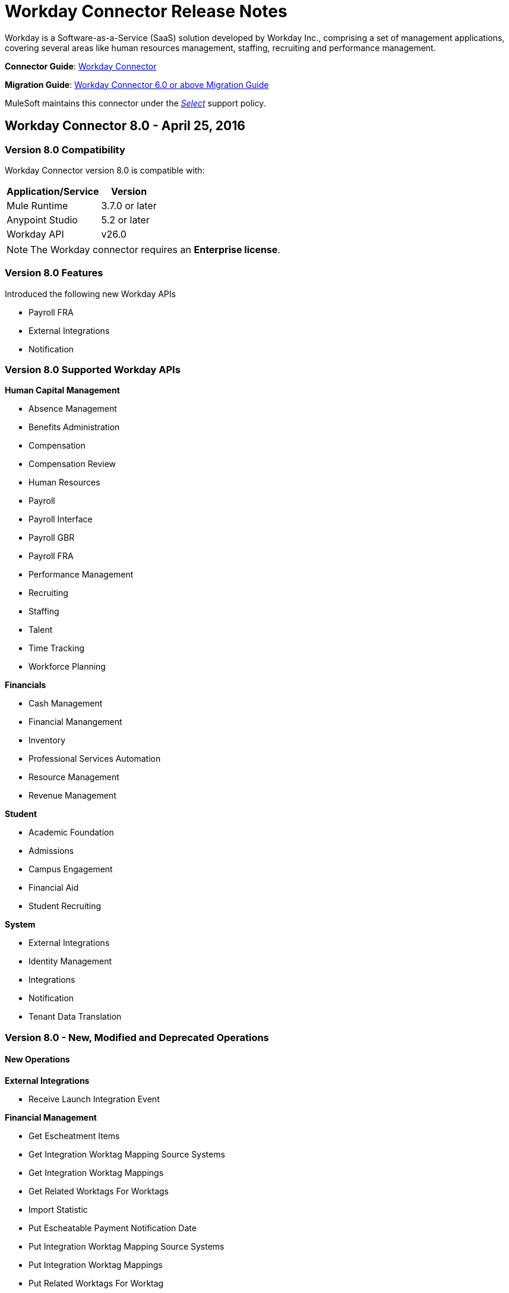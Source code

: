 = Workday Connector Release Notes
:keywords: workday, connector, release notes

Workday is a Software-as-a-Service (SaaS) solution developed by Workday Inc., comprising a set of management applications, covering several areas like human resources management, staffing, recruiting and performance management.

*Connector Guide*: link:/mule-user-guide/v/3.8/workday-connector[Workday Connector]

*Migration Guide*: link:/mule-user-guide/v/3.8/workday-connector-6.0-migration-guide[Workday Connector 6.0 or above Migration Guide]

MuleSoft maintains this connector under the link:/mule-user-guide/v/3.8/anypoint-connectors#connector-categories[_Select_] support policy.


== Workday Connector 8.0 - April 25, 2016

=== Version 8.0 Compatibility

Workday Connector version 8.0 is compatible with:

[%header%autowidth.spread]
|===
|Application/Service |Version
|Mule Runtime |3.7.0 or later
|Anypoint Studio |5.2 or later
|Workday API |v26.0
|===

[NOTE]
The Workday connector requires an *Enterprise license*.


=== Version 8.0 Features

Introduced the following new Workday APIs

* Payroll FRA
* External Integrations
* Notification

=== Version 8.0 Supported Workday APIs

*Human Capital Management*

* Absence Management
* Benefits Administration
* Compensation
* Compensation Review
* Human Resources
* Payroll
* Payroll Interface
* Payroll GBR
* Payroll FRA
* Performance Management
* Recruiting
* Staffing
* Talent
* Time Tracking
* Workforce Planning

*Financials*

* Cash Management
* Financial Manangement
* Inventory
* Professional Services Automation
* Resource Management
* Revenue Management

*Student*

* Academic Foundation
* Admissions
* Campus Engagement
* Financial Aid
* Student Recruiting

*System*

* External Integrations
* Identity Management
* Integrations
* Notification
* Tenant Data Translation

=== Version 8.0 - New, Modified and Deprecated Operations

==== New Operations

*External Integrations*

* Receive Launch Integration Event

*Financial Management*

* Get Escheatment Items
* Get Integration Worktag Mapping Source Systems
* Get Integration Worktag Mappings
* Get Related Worktags For Worktags
* Import Statistic
* Put Escheatable Payment Notification Date
* Put Integration Worktag Mapping Source Systems
* Put Integration Worktag Mappings
* Put Related Worktags For Worktag
* Submit Escheatment Items

*Human Resources*

* Get Committee Meetings
* Put Committee Meeting

*Notification*

* Receive Notification

*Payroll FRA*

* Get DSN Data

*Payroll GBR*

* Get/Put Payroll Payee RTIs
* Get/Put Pensions Auto Enrolment External Assessment History
* Get/Put Worker Pensions Auto Enrolment Details


*Performance Management*

* Get Feedback and Review Questions
* Get Review Types
* Put Feedback and Review Question
* Put Review Types

*Resource Management*

* Submit Purchase Order Change Order

*Revenue Management*

* Get Ad Hoc Billable Transactions
* Get Contact Types
* Get Sales Item Fair Value Price Lists
* Get Subaward Risk Assessments
* Get Subawards
* Get Subrecipient Risk Records
* Get Subrecipients
* Put Ad Hoc Billable Transaction
* Put Contact Type
* Put Customer Invoice Adjustment Collection Information
* Put Customer Invoice Collection Information
* Put Sales Item Fair Value Price List
* Put Subaward
* Put Subaward Risk Assessment
* Put Subrecipient
* Put Subrecipient Risk Record

==== Modified Operations

*Absence Management*

* Enter Time Off
* Put Absence Input
* Put Override Balance

*Academic Foundation*

* Get Education Test Results
* Get Programs of Study
* Get Student Educational Institution
* Get Students
* Import Education Test Results
* Put Education Test Result
* Put Program of Study
* Put Student Educational Institution

*Admissions*

* Get External Student Transcripts
* Get Student Application Requirement Assignments
* Get Student Applications
* Import External Student Transcripts
* Import Student Applications
* Put External Student Transcript
* Put Student Application
* Put Student Application Requirement Assignment

*Campus Engagement*

* Put Engagement Record

*Cash Management*

* Get Bank Accounts
* Get Bank Statements
* Import Ad hoc Bank Transaction
* Import Bank Statement
* Put Bank Account
* Put Bank Statement
* Submit Payment Election Enrollment

*Compensation*

* Request One-time Payment

*Financial Aid*

* Get Student Preliminary Awards

*Financial Management*

* Get Accounting Journals
* Get Basic Gifts
* Get Custom Worktags
* Get Gifts
* Get Loans
* Get Program
* Import Accounting Journal
* Import Accounting Journal
* Import Budget
* Import Budget Amendment
* Put Basic Gift
* Put Custom Worktag
* Put Loan
* Put Program
* Submit Accounting Journal
* Submit Gift

*Human Resources*

* Add Academic Appointment
* Get Committee Definition
* Get Manage Committee Membership
* Maintain Committee Definition
* Manage Committee Membership
* Manage Committee Membership
* Manage Committee Membership
* Put Committee Type
* Update Academic Appointment
* Change Personal Information

*Integrations*

* Get Integration Systems
* Put Integration System

*Inventory*

* Get Inventory Quick Issue
* Submit Inventory Quick Issue

*Payroll*

* Assign Costing Allocation
* Get Payroll Balances
* Get Payroll History Payments
* Get Payroll Results
* Get/Put Off-cycle Payment
* Get/Submit Payroll Input
* Put Payroll Deduction Recipient

*Performance Management*

* Get Competency Categories
* Import Employee Reviews

*Recruiting*

* Create Job Requistion
* Edit Job Requisition
* Get Background Check
* Get Candidates
* Put Background Check
* Put Candidate
* Create Position
* Edit Position Restrictions

*Resource Management*

* Get Requisitions
* Get Asset Depreciation Schedule
* Get Assets
* Get Procurement Card Transaction Verifications
* Get Project Worker Roles
* Get Projects
* Get Purchase Items
* Get Purchase Orders
* Get Purchase Orders
* Get Request for Quote Awards
* Get Resource Plans
* Get Spend Authorizations
* Submit Spend Authorization
* Import Credit Card Transactions
* Import Supplier Invoice
* Put Purchase Item
* Submit Purchase Order
* Submit Requisition
* Submit Procurement Card Transaction Verification
* Submit Project
* Submit Purchase Order
* Submit Request for Quote Award
* Submit Resource Plan
* Submit Workday Project Hierarchy
* Transfer Asset
* Update Asset Depreciation Schedule

*Revenue Management*

* Get Award Amendments
* Submit Award Amendment
* Get Awards
* Submit Award
* Get Customer Contract
* Get Customer Contract Amendments
* Get Customer Invoice Adjustment
* Get Customer Invoices
* Submit Customer Invoice
* Get Customers
* Put Customer
* Get Opportunities
* Put Opportunity
* Get Usage Based Transactions
* Put Usage Based Transaction
* Submit Billing Schedule
* Submit Customer Contract
* Submit Customer Contract
* Submit Customer Contract Amendment
* Submit Customer Invoice Adjustment
* Submit Revenue Recognition Schedule


*Staffing*

* Edit Position Restrictions
* Change Job
* Hire Employee
* Terminate Employee
* Change Job
* Contract Contingent Worker
* Edit Position
* Hire Employee
* Get Applicants

*Student Recruiting*

* Get Student Recruitments
* Import Student Recruitments
* Put Student Recruitment

*Talent*

* Get Competency Categories
* Get Proficiency Rating Scales
* Put Proficiency Rating Scale


==== Deprecated Operations

*Academic Foundation*

* Get Educational Institution Districts
* Get Educational Institutions
* Put Educational Institution
* Put Educational Institution District

*Benefits Administration*

* Get Employee Defined Contribution Elections
* Put Dependent
* Put Employee Defined Contribution Elections

*Campus Engagement*

* Get Engagement Emails
* Get Engagement Plans
* Put Engagement Email
* Put Engagement Plan

*Compensation*

* Request Stock Grant

*Financial Management*

* Get Companies
* Put Budget Incremental
* Put Business Plan Details
* Submit Business Plan Amendment
* Submit Position Budget

*Human Resources*

* Add Update Company Tax ID
* Find Business Site
* Find Job Classification Group
* Find Job Family Group
* Find Job Profile
* Get Business Site
* Get Company Tax ID
* Get Company Tax IDs
* Get Job Classification Group
* Get Job Family Group
* Get Job Profile
* Put Company Tax ID
* Put Dependent
* Find Contingent Worker
* Find Employee
* Find Worker
* Update Contingent Worker Personal Info
* Update Employee Personal Info

*Payroll*

* Get Payroll Inputs
* Put Payroll Input

*Payroll Interface*

* Put Batch

*Performance Management*

* Get Competency Levels
* Put Competency Level
* Start Performance Review

*Professional Services Automation*

* Add Update Customer Invoice
* Cancel Customer Invoice

*Recruiting*

* Add Update Applicant
* Find Applicant
* Get Applicant

*Resource Management*

* Get PO for PO Issue Outbound
* Get Supplier Order Contracts
* Put Card Holder Listing File
* Put Credit Card Transactions
* Put Expense Credit Card
* Put Expense Credit Card Transaction File
* Put Supplier
* Submit Supplier Order Contract

*Revenue Management*

* Put Cash Sale

*Staffing*

* Get Maintain Employee Contracts
* Maintain Academic Tenure Date
* Put Dependent

*Student Recruiting*

* Get Student Prospects
* Import Student Prospects
* Submit Student Prospect

*Talent*

* Get Competency Levels
* Put Competency Level


==== End of Life Operations

*Recruiting*

* Put Job Posting for Referrals

*Resource Management*

* Get Resources

*Staffing*

* Demote Employee
* Promote Employee
* Transfer Contingent Worker
* Transfer Employee


=== Version 8.0 Maven Dependencies

As with any other Anypoint Connector, the Workday connector can be imported into your Mule application as a dependency by specifying it in the pom.xml file of your Mule project using the following Maven coordinates.

[source,xml,linenums]
----
<groupId>org.mule.modules</groupId>
<artifactId>workday-connector</artifactId>
<version>8.0.0</version>
----

=== Version 8.0 Fixes

None

=== Version 8.0 Known Issues

None.


== Workday Connector 7.0 - October 19, 2015

=== Version 7.0 Compatibility

Workday connector 7.0 is compatible with:

[%header%autowidth.spread]
|===
|Application/Service |Version
|Mule Runtime |3.7.0 or later
|Anypoint Studio |5.2 or later
|Workday API |v25.0
|===

NOTE: The Workday connector requires an Enterprise License.


=== Version 7.0 Features

Introduced the following new Workday APIs

* Admissions
* Compensation Review
* Financial Aid
* Inventory

=== Version 7.0 Supported Workday APIs

==== Human Capital Management

* Absence Management
* Benefits Administration
* Compensation
* Compensation Review
* Human Resources
* Payroll
* Payroll Interface
* Payroll GBR
* Performance Management
* Recruiting
* Staffing
* Talent
* Time Tracking
* Workforce Planning

==== Financials

* Cash Management
* Financial Manangement
* Inventory
* Professional Services Automation
* Resource Management
* Revenue Management

==== Student

* Academic Foundation
* Admissions
* Campus Engagement
* Financial Aid
* Student Recruiting

==== System

* Identity Management
* Integrations
* Tenant Data Translation

=== Version 7.0 New, Modified and Deprecated Operations
==== New Operations
===== Academic Foundation
* Get Educational Institution Course
* Get Student Educational Institution
* Get Student Educational Institution Districts
* Import Education Test Results
* Put Educational Institution Course
* Put Student Educational Institution
* Put Student Educational Institution District

===== Admissions
* Get Student Application Admission Responses
* Get Student Application Requirement Assignments
* Put Student Application Admission Response
* Put Student Application Requirement Assignment

===== Financial Aid
* Get Student Award Items
* Get Student Preliminary Awards
* Put Student Award Item
* Put Student Preliminary Award

===== Human Resources
* Assign Members to Custom Organization
* Change Veteran Status Identification

===== Performance Management
* Get Goal Units
* Put Goal Units

===== Recruiting
* Get Job Application Additional Data
* Put Job Application Additional Data
* Edit Job Requisition Additional Data
* Edit Position Restrictions Additional Data

===== Resource Management
* Get Cash Advance Repayment
* Get Resource Forecasts
* Get Supplier Contact Information
* Import Resource Forecast
* Put Cash Advance Repayment
* Submit Supplier Contact Information

===== Revenue Management
* Get Company as Business Entity
* Put Company as Business Entity

===== Staffing
* Change Organization Assignments
* Edit Worker Additional Data
* Edit Job Requisition Additional Data
* Edit Position Restrictions Additional Data

===== Student Recruiting
* Get Student Recruitments
* Import Student Recruitments
* Put Student Recruitment

===== Talent
* Get Skill Profile Categories
* Get Skill Profiles
* Get Talent Statement Types
* Put Skill Profile
* Put Skill Profile Category
* Put Talent Statement Type

===== Time Tracking
* Assign Work Schedule

==== Modified Operations

===== Absence Management
* Adjust Time Off
* Enter Time Off
* Get Absence Inputs
* Put Absence Input
* Put Override Balance
* Request Leave of Absence
* Request Return from Leave of Absence

===== Academic Foundation
* Get Programs of Study
* Put Program of Study

===== Cash Management
* Get Ad Hoc Payment
* Put Bank Account
* Submit Ad Hoc Payment

===== Compensation
* Add Stock Grant
* Update Stock Grant
* Get Employee Awards
* Get Compensation Plans
* Put Compensation Plans
* Request Compensation Change
* Request Compensation Change
* Request Compensation Change

===== Financial Management
* Get Alternate Account Set Mappings
* Get Customer Contract
* Get Gift
* Get Journals
* Get Payments
* Get Recurring Journal Templates
* Import Accounting Journal
* Put Alternate Account Set Mappings
* Put Grant
* Put Recurring Journal Template
* Put Statistic Definitions
* Submit Customer Contract
* Submit Gift

===== Human Resources
* Add Academic Appointment
* Change Emergency Contacts
* Change Personal Information
* Get Work Schedule Calendars
* Manage Committee Membership
* Put Work Schedule Calendar
* Get Workers
* Get Payroll Involuntary Withholding Orders
* Put Payroll Involuntary Withholding Order
* Get Payroll Results

===== Payroll Interface
* Get Payees

===== Performance Management
* Manage Goals

===== Recruiting
* Create Job Requisition
* Create Position
* Get Headcounts
* Get Positions
* Edit Job Requisition
* Get Background Check
* Get Candidates
* Get Create Job Requisition
* Get Edit Job Requisition
* Put Candidate
* Put Candidate Attachment
* Get Applicants
* Put Applicant

===== Resource Management
* Cancel Supplier Invoice
* Cancel Supplier Invoice Adjustment
* Get Expense Item
* Get Expense Report
* Get Requisition
* Get Spend Authorization
* Get Travel City
* Import Supplier Invoice
* Put Expense Item
* Put Purchase Item
* Put Travel City
* Resume Asset Depreciation
* Submit Expense Report
* Submit Expense Report
* Submit Expense Report for Applicant
* Submit Requisition
* Submit Spend Authorization
* Submit Supplier
* Submit Supplier Invoice
* Submit Supplier Invoice
* Submit Supplier Invoice Adjustment

===== Revenue Management
* Correct Award
* Put Award Schedule
* Put Customer Payment
* Submit Award
* Submit Customer Contract
* Submit Customer Invoice

===== Staffing
* Add Additional Job
* Edit Hiring Restrictions
* Get Headcounts
* Get Positions
* Promote Employee (DEPRECATED)
* Demote Employee (DEPRECATED)
* Start International Assignment
* Assign Organization
* Change Job
* Contract Contingent Worker
* Edit Position
* Edit Service Dates
* Hire Employee
* Put Start International Assignment
* Get Workers
* Get Applicants
* Put Applicant
* Create Position
* Edit Position Restrictions

===== Talent
* Get Manager Certifications
* Manage Certifications

==== Deprecated Operations

===== Academic Foundation
* Get Educational Institution Districts
* Get Educational Institutions
* Put Educational Institution
* Put Educational Institution District

===== Benefits Administration
* Get Employee Defined Contribution Elections
* Put Dependent
* Put Employee Defined Contribution Elections

===== Campus Engagement
* Get Engagement Emails
* Get Engagement Plans
* Put Engagement Email
* Put Engagement Plan

===== Compensation
* Request Stock Grant

===== Financial Management
* Get Companies
* Put Budget Incremental
* Put Business Plan Details
* Submit Business Plan Amendment
* Submit Position Budget

===== Human Resources
* Add Update Company Tax ID
* Find Business Site
* Find Job Classification Group
* Find Job Family Group
* Find Job Profile
* Get Business Site
* Get Company Tax ID
* Get Company Tax IDs
* Get Job Classification Group
* Get Job Family Group
* Get Job Profile
* Put Company Tax ID
* Put Dependent
* Find Contingent Worker
* Find Employee
* Find Worker
* Update Contingent Worker Personal Info
* Update Employee Personal Info

===== Payroll
* Get Payroll Inputs
* Put Payroll Input

===== Payroll Interface
* Put Batch

===== Performance Management
* Get Competency Levels
* Put Competency Level

===== Professional Services Automation
* Add Update Customer Invoice
* Cancel Customer Invoice

===== Recruiting
* Add Update Applicant
* Find Applicant
* Get Applicant

===== Resource Management
* Get PO for PO Issue Outbound
* Get Supplier Order Contracts
* Put Card Holder Listing File
* Put Credit Card Transactions
* Put Expense Credit Card
* Put Expense Credit Card Transaction File
* Put Supplier
* Submit Supplier Order Contract

===== Revenue Management
* Put Cash Sale

===== Staffing
* Get Maintain Employee Contracts
* Maintain Academic Tenure Date
* Put Dependent

===== Student Recruiting
* Get Student Prospects
* Import Student Prospects
* Submit Student Prospect

===== Talent
* Get Competency Levels
* Put Competency Level

==== End of Life Operations
===== Recruiting
* Put Job Posting for Referrals

===== Resource Management
* Get Resources

===== Staffing
* Demote Employee
* Promote Employee
* Transfer Contingent Worker
* Transfer Employee


=== Version 7.0 Maven Dependencies

As with any other Anypoint Connector, the Workday connector can be imported into your Mule application as a dependency by specifying it in the pom.xml file of your Mule project using the following Maven coordinates.

[source,xml,linenums]
----
<groupId>org.mule.modules</groupId>
<artifactId>workday-connector</artifactId>
<version>7.0.0</version>
----

=== Version 7.0 Fixes

None

=== Version 7.0 Known Issues

None.

== Workday Connector 6.0 - July 31, 2015

=== Version 6.0 Compatibility

Workday connector 6.0 is compatible with:

[%header,cols="2*a"]
|===
|Application/Service|Version
|Mule Runtime|3.7.0 or newer
|Anypoint Studio|5.2 or newer
|===

NOTE: The Workday connector requires an Enterprise License.

=== Version 6.0 Features

* Updated the connector to Devkit v3.7.0.
* Combined Workday APIs into one single connector.
* Changed the Requests and Responses to XML format.
* Added support for HttpRequestConfig in the Global Elements Configuration, which enables the user to set an HTTP proxy connection, and adjust the Connection Timeout and Receive Timeout values.
* Enabled the connector to automatically generated the service endpoints.

=== Version 6.0 Supported Workday APIs

==== Human Capital Management

* Absence Management
* Benefits Administration
* Compensation
* Human Resources
* Payroll
* Payroll Interface
* Payroll GBR
* Performance Management
* Recruiting
* Staffing
* Talent
* Time Tracking
* Workforce Planning
* Financials

==== Cash Management

* Financial Manangement
* Professional Services Automation
* Resource Management
* Revenue Management

==== Student

* Academic Foundation
* Campus Engagement
* Student Recruiting

==== System

* Identity Management
* Integrations
* Tenant Data Translation

=== Version 6.0 Maven Dependencies

As with any other Anypoint Connector, the Workday connector can be imported into your Mule application as a dependency by specifying it in the pom.xml file of your Mule project using the following Maven coordinates.

[source,xml,linenums]
----
<groupId>org.mule.modules</groupId>
<artifactId>workday-connector</artifactId>
<version>6.0.0</version>
----

=== Version 6.0 Fixes

None

=== Version 6.0 Known Issues

None.


== Version 5.0 - July 1, 2015

Release Notes for version v5.0 of the Workday connector.

[NOTE]
With the release of version 5.0, the Workday Connector was upgraded from *Standard* to *Select* tier.

=== Version 5.0 Compatibility

[%header,cols="2*a"]
|===
|Application/Service|Version
|Mule Runtime|EE 3.5.0 and newer
|Anypoint Studio|5.2 and newer
|Workday API|V24.0
|Java|JDK 7
|===


=== Version 5.0 Updating from an Older Version

When a new version of a connector is released, Anypoint Studio displays a popup in the bottom right corner of you screen with the following message: Updates Available.

To upgrade to the newer version of the Workday connector:

. Click the popup and check for the available updates.
. Install the individual Workday connectors from the update site.
. Ensure that the maven dependencies have been updated correctly from `mule-module-workday` to `mule-module-workday-<wd_module_name>`.
. Follow the instructions provided in the user interface.
. Restart Studio when prompted.
. After restarting, if you have several versions of the connector installed, Mule asks you for the version of the connector you like to use.

=== Version 5.0 Features

* Added support for the Payroll GBR module and the following operations:
** Get Payee Tax Codes
** Get Payroll Payee NIs
** Get Payroll Payee Student Loans
** Put Payee Tax Code
** Put Payroll Payee NI
** Put Payroll Payee Student Loan
* Updated the connector to support Workday API v24.0.
* Updated the connector to use Devkit 3.6.1.
* Added support for connection through proxy servers.
* Enabled support for adjusting the Connection Timeout and Receive Timeout values in the global configuration.
* Migrated the connector to CXF 2.7.15.
* Added support for HTTP proxies.
* Added options to specify the connection timeout and receive timeout values in the global configuration.

=== Version 5.0 Maven Dependencies

The Workday Payroll GBR module can be imported into your Mule application as a dependency, using the following Maven coordinates:

[%header,cols="2*a"]
|===
|Module/Service|Maven Artifact
|HCM|

[source,xml,linenums]
----
<groupId>org.mule.modules</groupId>
<artifactId>mule-module-workday-payroll-gbr</artifactId>
----

|Payroll GBR|

[source,xml,linenums]
----
<version>5.0.0</version>
----

|===

=== Version 5.0 Fixes

* The names of some of the supported operations have been changed.
* Some XSD namespaces have been renamed.
* Fixed an issue where Latin1 encoding was being used instead of UTF-8.
* The mule-connector-test dependency was being incorrectly packaged with the Workday modules. This has been fixed.
* XMLGregorianCalender is no longer used by the connector.

=== Version 5.0 List of New and Deprecated Operations

==== Version 5.0 HCM Changes

* *Benefits Administration*
** New Operations:
*** Put Evidence Of Insurability
** Deprecated Operations:
*** Get Employee Defined Contribution Elections
*** Put Dependent Benefits
*** Put Employee Defined Contribution Elections
* *Compensation*
** New Operations:
*** Import Eligible Earnings Override
*** Get Stock Participation Rate Tables
*** Put Stock Participation Rate Table
** Deprecated Operations:
*** Request Stock Grant
* *Human Resources*
** New Operations:
*** Put Appointment Specialty
*** Assign Establishment
*** Get LGBT Identifications
*** Put Work Schedule Calendar
*** Put Establishment
*** Get Work Schedule Calendars
*** End Collective Agreement Assignment
*** Get Establishments
*** Put LGBT Identification
*** Get Appointment Specialties
** Deprecated Operations:
*** Update Contingent Worker Personal Info (New)
*** Update Employee Personal Info (New)
*** Add Update Company Tax ID
*** Find Business Site
*** Find Contingent Worker
*** Find Employee
*** Find Job Classification Group
*** Find Job Family Group
*** Find Job Profile
*** Find Worker
*** Get Business Site
*** Get Company Tax ID
*** Get Company Tax IDs
*** Get Job Classification Group
*** Get Job Family Group
*** Get Job Profile
*** Put Company Tax ID
*** Put Dependent
* *Payroll*
** New Operations:
*** Get Successor Employers
*** Get Payroll Payee PT1S
*** Put Payroll Payee RPP Or DPSP Registration Number
*** Put W2W2C Printing Election
*** Put Payroll Payee TD1
*** Put Payroll Payee PT1
*** Put Tax Levy Deduction Restriction
*** Get Single Legal Entities
*** Get Payroll Payee RPPOrDPSP Registration Numbers
*** Put Single Legal Entity
*** Put Successor Employer
*** Get W2W2C Printing Election
*** Get Tax Levy Deduction Restrictions
*** Get Payroll Payee TD1S
** Removed Operations:
*** Put Payroll Input
*** Get Payroll Inputs
* *Recruiting*
** New Operations:
*** Get Assess Candidate
*** Assess Candidate
** Removed Operations:
*** Add Update Applicant
*** Get Applicant
*** Find Applicant
* *Staffing*
** New Operations:
*** End International Assignment
*** Start International Assignment
** Deprecated Operations:
*** Maintain Academic Tenure Date
*** Put Dependent
** Removed Operation:
*** Get Maintain Employee Contracts
* *Talent*
** New Operations:
*** Put Subspecialty
*** Get Specialties
*** Put Specialty
*** Get Professional Affiliation Relationship Types
*** Put Professional Affiliation Relationship Type
*** Put Professional Affiliation
*** Get Professional Affiliation Types
*** Put Professional Affiliation Type
*** Get Subspecialties
*** Get Professional Affiliations

=== Version 5.0 Financials Changes

* Financial Management
** New Operations:
*** Get Alternate Account Set Mappings
*** Get Budget Fringe Rate Tables
*** Import Position Budget
*** Put Fringe Rate Table
*** Put Alternate Account Set Mapping
** Deprecated Operations:
*** Get Companies
** Removed Operations:
*** Submit Position Budget
* *Resource Management*
** New Operations:
*** Get Request For Quote Awards
*** Get Supplier Connections
*** Get Project Phases
*** Import Credit Cards
*** Get Project Tasks
*** Get Requirements For Resource Plan
*** Put Requirements For Resource Plan
*** Submit Request For Quote Award
*** Submit Supplier Connection
*** Put Project Task
*** Get Request For Quote Responses
*** Submit Request For Quote
*** Put Project phase
*** Submit Request For Quote Response
*** Get Request For Quote
** Deprecated Operations:
*** Get PO For PO Issue Outbound
*** Get Project Resource Plans
*** Get Supplier Order Contracts
*** Get Workday Projects
*** Put Supplier
*** Put Card Holder Listing File (New)
*** Put Expense Credit Card (New)
*** Put Expense Credit Card Transaction (New)
*** Put Expense Credit Card Transaction File (New)
*** Put Project Resource Plan (New)
* *Revenue Management*
** New Operations:
*** CorrectAward
*** Get Contract Rate Sheets
*** Put Usage Based Transaction
*** Put Contract Rate Sheet
*** Put Project Rate Category
*** Put Project Billing Rate Sheet
*** Get Project Billing Rate Sheets
*** Get Usage Based Transactions
*** Import Customer Invoice
*** Get Project Rate Categories
** Deprecated Operations:
*** Put Cash Sale

==== Version 5.0 Student Changes

* *Campus Engagement*
** New Operations:
*** Put Engagement Record
** Removed Operations:
*** Get Engagement Emails
*** Put Engagement Plan
*** Put Engagement Email
*** Get Engagement Plans
* *Student Recruiting*
** New Operations:
*** Put Marketing Activity Definition
*** Get Marketing Activity Definitions
** Removed Operations:
*** Put Admission Stage Progression Rule
*** Get Admission Stage Progression Rules

==== Version 5.0 System Changes

* *Integrations*
** New Operations:
*** Reassign Business Process Step

=== Version 5.0 Renamed Operations

Previously, the names of the operations supported by the connector included the name of the corresponding Workday module as a suffix. These suffixes have been removed:

[%header,cols="34a,33a,33a"]
|===
|Module|Previous Name|Current Name
|Benefits Administration|putDependentBenefits|putDependent
|Financial Management|getPaymentMessagesFinancial|getPaymentMessages
|Financial Management|getSearchSettingsFinancial|getSearchSettings
|Financial Management|putSearchSettingsFinancial|putSearchSettings
|Financial Management|getBusinessEntityContactsFinancial|getBusinessEntityContacts
|Financial Management|getPaymentsFinancial|getPayments
|Financial Management|putBusinessEntityContactFinancial|putBusinessEntityContact
|Financial Management|getOrganizationsFinancial|getOrganizations
|Human Resources|putDependentHr|putDependent
|Payroll Interface|getPeriodSchedulesPayrollInterface|getPeriodSchedules
|Payroll Interface|putPeriodSchedulePayrollInterface|putPeriodSchedule
|Payroll Interface|getWorkerCostingAllocationsPayrollInterface|getWorkerCostingAllocations
|Recruiting|getOrganizationsRecruiting|getOrganizations
|Recruiting|getServerTimestampRecruiting|getServerTimestamp
|Resource Management|getBusinessEntityContactsResource|getBusinessEntityContacts
|Resource Management|getResourceCategoriesResource|getResourceCategories
|Resource Management|getSpendCategoryHierarchiesResource|getSpendCategoryHierarchies
|Resource Management|getSupplierCategoriesResource|getSupplierCategories
|Resource Management|putBusinessEntityContactResource|putBusinessEntityContact
|Resource Management|putResourceCategoryResource|putResourceCategory
|Resource Management|putSpendCategoryHierarchyResource|putSpendCategoryHierarchy
|Resource Management|putSupplierCategoryResource|putSupplierCategory
|Revenue Management|getBusinessEntityContactsRevenue|getBusinessEntityContacts
|Revenue Management|getCustomerCategoriesRevenue|getCustomerCategories
|Revenue Management|getRevenueCategoriesRevenue|getRevenueCategories
|Revenue Management|getRevenueCategoryHierarchiesRevenue|getRevenueCategoryHierarchies
|Revenue Management|putBusinessEntityContactRevenue|putBusinessEntityContact
|Revenue Management|putCustomerCategoryRevenue|putCustomerCategory
|Revenue Management|putRevenueCategoryRevenue|putRevenueCategory`
|Revenue Management|putRevenueCategoryHierarchyRevenue|putRevenueCategoryHierarchy
|Staffing|putApplicantStaffing|putApplicant
|Staffing|createPositionStaffing|createPosition
|Staffing|editPositionRestrictionsStaffing|editPositionRestrictions
|Staffing|getApplicantsStaffing|getApplicants
|Staffing|getHeadcountsStaffing|getHeadcounts
|Staffing|getPositionsStaffing|getPositions
|Staffing|putJobClassificationGroupStaffing|putJobClassificationGroup
|Staffing|putJobFamilyStaffing|putJobFamily
|Staffing|getWorkersStaffing|getWorkers
|Staffing|getJobClassificationGroupsStaffing|getJobClassificationGroups
|Staffing|getJobFamilyGroupsStaffing|getJobFamilyGroups
|Staffing|getOrganizationsStaffing|getOrganizations
|Staffing|putJobFamilyGroupStaffing|putJobFamilyGroup
|Staffing|getJobFamiliesStaffing|getJobFamilies
|Talent|getCertificationsTalent|getCertifications
|Talent|getCompetenciesTalent|getCompetencies
|Talent|getCompetencyCategoriesTalent|getCompetencyCategories
|Talent|getDegreesTalent|getDegrees
|Talent|getEducationalInstitutionTypesTalent|getEducationalInstitutionTypes
|Talent|getFieldsOfStudyTalent|getFieldsOfStudy
|Talent|getSkillSourcePrecedencesTalent|getSkillSourcePrecedences
|Talent|putCertificationTalent|putCertification
|Talent|putCompetencyTalent|putCompetency
|Talent|putDegreeTalent|putDegree
|Talent|putEducationalInstitutionTypeTalent|putEducationalInstitutionType
|Talent|putFieldOfStudyTalent|putFieldOfStudy
|Talent|putCertificationIssuerTalent|putCertificationIssuer
|Talent|getCertificationIssuersTalent|getCertificationIssuers
|===

=== Version 5.0 Renamed XSD Namespaces

[%header,cols="34a,33a,33a"]
|===
| |From|To
|Absence Management|http://www.mulesoft.org/schema/mule/wd-absence/2.0/mule-wd-absence.xsd|http://www.mulesoft.org/schema/mule/wd-absence/current/mule-wd-absence.xsd
|Benefits Administration|http://www.mulesoft.org/schema/mule/wd-benefits/2.0/mule-wd-benefits.xsd|http://www.mulesoft.org/schema/mule/wd-benefits/current/mule-wd-benefits.xsd
|Compensation|http://www.mulesoft.org/schema/mule/wd-compensation/2.0/mule-wd-compensation.xsd|http://www.mulesoft.org/schema/mule/wd-compensation/current/mule-wd-compensation.xsd
|Human Resources|http://www.mulesoft.org/schema/mule/wd-hr/2.0/mule-wd-hr.xsd|http://www.mulesoft.org/schema/mule/wd-hr/current/mule-wd-hr.xsd
|Staffing|http://www.mulesoft.org/schema/mule/wd-staffing/2.0/mule-wd-staffing.xsd|http://www.mulesoft.org/schema/mule/wd-staffing/current/mule-wd-staffing.xsd
|Talent|http://www.mulesoft.org/schema/mule/wd-talent/2.0/mule-wd-talent.xsd|http://www.mulesoft.org/schema/mule/wd-talent/current/mule-wd-talent.xsd
|===

== Version 4.2.0 - March 20, 2015

Release Notes for version v4.2.0 of the Workday connector. 

NOTE: The Workday connector requires an Enterprise License.

=== Version 4.2.0 Compatibility

[%header%autowidth.spread]
|===
|Application/Service |Version
|Mule Runtime |EE 3.4.2 and newer
|Workday API |v23.0
|===

=== Version 4.2.0 Features

The following modules have been added to the existing Workday connector. The list of all operations that have been added for each module can be found below.

*Student:*

* Academic Foundation
* Campus Engagement
* Student Recruiting

*System:*

* Identity Management
* Integrations
* Tenant Data Translation

=== Version 4.2.0 Supported Operations: Workday Student Connector

==== Version 4.2.0 Academic Foundation

* Get_Academic_Contacts
* Get_Educational_Institution_Districts
* Get_Educational_Institutions
* Get_External_Associations
* Get_Extracurricular_Activities
* Get_Programs_of_Study
* Get_Student_Tag_Categories
* Get_Student_Tags
* Put_Academic_Contact
* Put_Educational_Institution
* Put_Educational_Institution_District
* Put_External_Association
* Put_Extracurricular_Activity
* Put_Program_of_Study
* Put_Student_Tag
* Put_Student_Tag_Category

==== Version 4.2.0 Campus Engagement

* Get_Engagement_Conversation_Tags
* Get_Engagement_Conversations
* Get_Engagement_Emails
* Get_Engagement_External_Items
* Get_Engagement_Plans
* Put_Engagement_Conversation
* Put_Engagement_Conversation_Tag
* Put_Engagement_Email
* Put_Engagement_External_Item
* Put_Engagement_Plan

==== Version 4.2.0 Student Recruiting

* Get_Ad_Hoc_Locations
* Get_Recruiting_Regions
* Get_Search_Service_Definitions
* Get_Student_Prospects
* Get_Student_Recruiters
* Get_Student_Recruiting_Campaigns
* Get_Student_Recruiting_Cycles
* Get_Student_Recruiting_Events
* Import_Student_Prospects
* Put_Ad_Hoc_Location
* Put_Recruiting_Region
* Put_Search_Service_Definition
* Put_Student_Recruiting_Cycle
* Put_Student_Recruiting_Event_Registration_Record
* Submit_Student_Prospect
* Submit_Student_Recruiter
* Submit_Student_Recruiting_Campaign
* Submit_Student_Recruiting_Event

=== Version 4.2.0 Supported Operations: Workday System Connector

==== Version 4.2.0 Identity Management

* Get_Unidentified_Signons
* Get_Workday_Account_Signons

==== Version 4.2.0 Integrations

* Approve_Business_Process
* Cancel_Business_Process
* Deny_Business_Process
* Get_EIB_Definitions
* Get_Event_Detail
* Get_Event_Documents
* Get_Import_Process_Messages
* Get_Import_Processes
* Get_Integration_Events
* Get_Integration_System_Users
* Get_Integration_Systems
* Get_References
* Get_Sequence_Generators
* Get_Subscriptions
* Increment_Sequence_Generator
* Launch_EIB
* Launch_Integration
* Put_Integration_Event
* Put_Integration_Message
* Put_Integration_System
* Put_Integration_System_User
* Put_Reference
* Put_Sequence_Generator
* Put_Subscription

==== Version 4.2.0 Tenant Data Translation

* Get_Translatable_Tenant_Data_Public
* Put_Translatable_Tenant_Data_Public

=== Version 4.2.0 Maven Dependencies

As with any other Anypoint Connector, the Workday connector can be referred to as a dependency in the pom.xml file of your Mule project. The following table indicates the groupIds and artifactIds for each Workday Student and Workday System connector.

[%header%autowidth.spread]
|===
|Module|Maven Artifacts
|*Student* +
Academic Foundation |`<groupId>org.mule.modules</groupId>` +
`<artifactId>mule-module-workday-academicfoundation</artifactId>` +
`<version>4.2.0</version>`
|*Student* +
Campus Engagement |`<groupId>org.mule.modules</groupId>` +
`<artifactId>mule-module-workday-campusengagement</artifactId>` +
`<version>4.2.0</version>`
|*Student* +
Student Recruiting |`<groupId>org.mule.modules</groupId>` +
`<artifactId>mule-module-workday-studentrecruiting</artifactId>` +
`<version>4.2.0</version>`
|*System* +
Identity Management |`<groupId>org.mule.modules</groupId>` +
`<artifactId>mule-module-workday-identitymanagement</artifactId>` +
`<version>4.2.0</version>`
|*System* +
Integrations |`<groupId>org.mule.modules</groupId>` +
`<artifactId>mule-module-workday-integrations</artifactId>` +
`<version>4.2.0</version>`
|*System* +
Tenant Data Translation |`<groupId>org.mule.modules</groupId>` +
`<artifactId>mule-module-workday-tenantdatatranslation</artifactId>` +
`<version>4.2.0</version>`
|===

=== Version 4.2.0 Fixed in this Release

Password - Workday connectors no longer show passwords in plain-text when inputting them in Anypoint Studio.

== Version 4.1.1 - December 12, 2014

The Anypoint Workday connector has been updated to 4.1.1 to support Workday 23.0 API with minor improvements from the Workday Connector 4.0.0 release. For more information on Workday, see the link:https://community.workday.com/current/wsrelnotes[Workday Release Notes for v23.0].

For more information on upgrade paths or how to use Workday's API, see:

* https://community.workday.com/custom/developer/API/versions/v23.0/index.html[Workday v23.0 API] 
* https://community.workday.com/[General knowledge on Workday operations]

The MuleSoft Workday 4.1.1 Connector release fixes issues that have surfaced in the previous release of the Workday Connector (4.0.1).

=== Version 4.1.1 Compatibility

[%header,cols="2*"]
|===
|Application/Service |Version
|Mule Runtime |Mule 3.4.2 and above
|Anypoint Studio |October 2014
|Workday API |v 23.0
|===

=== Version 4.1.1 Supported Workday v23.0 API Modules

* Absence Management
* Benefits Administration
* Cash Management
* Compensation
* Financial Manangement
* Human Resources
* Payroll
* Payroll Interface
* Performance Management
* Professional Services Automation
* Recruiting
* Resource Management
* Revenue Management
* Staffing
* Talent
* Time Tracking
* Workforce Planning

=== Version 4.1.1 Supported Operations per Module

==== Version 4.1.1 Absence Management

No operations were added or removed

==== Version 4.1.1 Benefits Administration

No operations were added or removed

==== Version 4.1.1 Cash Management

*Supported Operations*

* CancelAdHocBankTransaction
* CancelAdHocPayment
* GetAdHocBankTransactions
* GetAdHocPayees
* GetAdHocPayments
* GetBankAccountTransfers
* GetBankAccounts
* GetBankBranches
* GetBankStatementFiles
* GetBankStatements
* GetBusinessEntityContacts
* GetDonorContributions
* GetDonors
* GetFinancialInstitutions
* GetInvestmentPoolAdjustments
* GetInvestmentPoolPurchases
* GetInvestmentPoolSales
* GetInvestmentPoolTransfers
* GetInvestmentStatements
* GetPaymentElectionEnrollments
* GetPaymentElectionOptions
* GetPaymentMessages
* GetPayments
* GetPettyCashAccounts
* ImportAdhocBankTransaction
* ImportBankStatement
* PutAdHocPayee
* PutBankAccount
* PutBankBranch
* PutBankStatement
* PutBankStatementFile
* PutBusinessEntityContact
* PutDonor
* PutFinancialInstitution
* PutPaymentAcknowledgementMessage
* PutPaymentElectionOption
* PutPettyCashAccount
* SubmitAdHocBankTransaction
* SubmitAdHocPayment
* SubmitBankAccountTransfer
* SubmitDonorContribution
* SubmitInvestmentPoolAdjustment
* SubmitInvestmentPoolPurchase
* SubmitInvestmentPoolSale
* SubmitInvestmentPoolTransfer
* SubmitInvestmentStatement
* SubmitPaymentElectionEnrollment

==== Version 4.1.1 Compensation

No operations were added or removed

==== Version 4.1.1 Financial Manangement

*Supported operations*

* CancelAccountingJournal
* Get1042-SIncomeCodes
* Get1099MISCAdjustments
* Get1099MISCs
* GetAccountSets
* GetAccountSetsWithoutDependencies
* GetAwardPersonnelResponsibilities
* GetBasicCustomers
* GetBasicGifts
* GetBasicGrants
* GetBasicProjects
* GetBasicSalesItems
* GetBasicSuppliers
* GetBeginningBalanceJournals
* GetBeginningBalanceTranslationAmounts
* GetBusinessEntityContacts
* GetBusinessPlanDetails
* GetBusinessUnitHierarchies
* GetBusinessUnits
* GetCompany1099MISCData
* GetCostCenters
* GetCurrencyConversionRates
* GetCurrencyRateTypes
* GetCustomValidationRules
* GetCustomValidationRuleswithoutDependencies
* GetCustomWorktags
* GetCustomerCategories
* GetEffortCertificationChangeReasonCodes
* GetEffortCertificationEligibilityRules
* GetEffortCertificationEligibilityRuleswithoutDependencies
* GetEffortCertificationTypes
* GetEffortCertifyingTexts
* GetFundHierarchies
* GetFundTypes
* GetFunds
* GetGiftHierarchies
* GetGifts
* GetGrantHierarchies
* GetGrants
* GetInvestors
* GetJournals
* GetLedgerAccountSummaries
* GetLoanInvestorTypes
* GetLoanReferralTypes
* GetLoans
* GetObjectClassSets
* GetOrganizations
* GetPaymentMessages
* GetPaymentTerms
* GetPaymentTypes
* GetPayments
* GetPositionBudgets
* GetProgramHierarchies
* GetPrograms
* GetReceivableWriteoffCategories
* GetRecurringJournalTemplates
* GetRegions
* GetResourceCategories
* GetRevenueCategories
* GetRevenueCategoryHierarchies
* GetSearchSettings
* GetSpendCategoryHierarchies
* GetStatisticDefinitions
* GetStatistics
* GetSupplierCategories
* GetSurveys
* GetTaxApplicabilities
* GetTaxAuthorities
* GetTaxCategories
* GetTaxCodes
* GetTaxRates
* GetWorkdayCompanies
* ImportAccountingJournal
* ImportBudgetAmendment
* ImportBudgetDetails
* ImportBudgetDetailsIncremental
* Put1042-SIncomeCode
* PutAccountSet
* PutAwardPersonnelResponsibility
* PutBasicCustomer
* PutBasicGift
* PutBasicGrant
* PutBasicProject
* PutBasicSalesItem
* PutBasicSupplier
* PutBeginningBalanceJournal
* PutBeginningBalanceTranslationAmounts
* PutBudgetIncremental
* PutBusinessEntityContact
* PutBusinessPlanDetails
* PutBusinessUnit
* PutBusinessUnitHierarchy
* PutContingentWorkerTaxAuthorityFormType
* PutCurrencyConversionRate
* PutCurrencyConversionRates
* PutCurrencyRateType
* PutCustomValidationRule
* PutCustomWorktag
* PutCustomerCategory
* PutEffortCertificationChangeReasonCode
* PutEffortCertificationType
* PutEffortCertifyingText
* PutFund
* PutFundHierarchy
* PutFundType
* PutGiftHierarchy
* PutGrant
* PutGrantHierarchy
* PutInvestor
* PutLedgerAccountSummary
* PutLoan
* PutLoanInvestorType
* PutLoanReferralType
* PutObjectClassSet
* PutPaymentTerm
* PutPaymentType
* PutProgram
* PutProgramHierarchy
* PutReceivableWriteoffCategory
* PutRecurringJournalTemplate
* PutResourceCategory
* PutRevenueCategory
* PutRevenueCategoryHierarchy
* PutSearchSettings
* PutSpendCategoryHierarchy
* PutStatistic
* PutStatisticDefinition
* PutSupplierCategory
* PutSurvey
* PutTaxApplicability
* PutTaxAuthority
* PutTaxCategory
* PutTaxCode
* PutTaxRate
* PutThirdPartyCalculatedTaxInformation
* Submit1099MISCAdjustment
* SubmitAccountingJournal
* SubmitBusinessPlanAmendment
* SubmitGift
* SubmitPositionBudget
* UnpostAccountingJournal

*Version 4.1.1 Deprecated Operations*

* GetCompanies

==== Version 4.1.1 Human Resources

No operations were added or removed

==== Version 4.1.1 Payroll

No operations were added or removed

==== Version 4.1.1 Payroll Interface

No operations were added or removed

==== Version 4.1.1 Performance Management

No operations were added or removed

==== Version 4.1.1 Professional Services Automation

Supported operations:

* AddUpdateExpenseReport
* CancelExpenseReportOld

==== Version 4.1.1 Recruiting

No operations were added or removed

==== Version 4.1.1 Resource Management

Supported operations:

* AddSupplierContractLineHold
* AdjustAssetCost
* CancelExpenseReport
* CancelPurchaseOrder
* CancelReceipt
* CancelRequisition
* CancelSupplierInvoice
* CancelSupplierInvoiceAdjustment
* CancelTimesheet
* DisposeAsset
* EditAsset
* GetAirlines
* GetAirports
* GetAssetBookRules
* GetAssetDepreciationSchedules
* GetAssetPoolingRules
* GetAssets
* GetBusinessEntityContacts
* GetCarRentalAgencies
* GetCardHolderListingFiles
* GetCatalogItems
* GetExpenseCreditCardTransactionFiles
* GetExpenseCreditCardTransactions
* GetExpenseCreditCards
* GetExpenseItemAttributeGroups
* GetExpenseItemGroups
* GetExpenseItems
* GetExpensePolicyGroups
* GetExpenseRateTableRules
* GetExpenseRateTables
* GetExpenseReports
* GetHotels
* GetPayrollTimesheetsTimeInTimeOut
* GetPayrollTimesheetsTotalHours
* GetPrepaidSpendAmortizationSchedules
* GetPrepaidSpendAmortizations
* GetProcurementCardTransactionVerifications
* GetProcurementMassClose
* GetProjectAsset
* GetProjectPlans
* GetProjectScenarioGroups
* GetProjectScenarios
* GetProjectTaskResources
* GetProjectTimesheets
* GetProjects
* GetPurchaseItemGroups
* GetPurchaseItems
* GetPurchaseOrderSchedules
* GetPurchaseOrders
* GetReceipts
* GetRequisitions
* GetResourceCategories
* GetResourcePlans
* GetReturns
* GetSpendAuthorizations
* GetSpendCategoryHierarchies
* GetSupplierCategories
* GetSupplierContracts
* GetSupplierGroups
* GetSupplierInvoiceAdjustments
* GetSupplierInvoiceHistories
* GetSupplierInvoiceSchedules
* GetSupplierInvoices
* GetSuppliers
* GetTimesheets
* GetTravelBookingFiles
* GetTravelCities
* GetWorkdayProjectHierarchies
* GetWorkdayProjectHierarchieswithoutDependencies
* ImpairAsset
* ImportCatalogLoad
* ImportCreditCardTransactions
* ImportSupplierInvoice
* ImportTravelBookingRecords
* IssueAsset
* PlaceAssetinService
* PutAirline
* PutAirport
* PutAssetBookRules
* PutAssetPoolingRule
* PutBusinessEntityContact
* PutCarRentalAgency
* PutCardHolderListingFile
* PutExpenseCreditCard
* PutExpenseCreditCardTransaction
* PutExpenseCreditCardTransactionFile
* PutExpenseItem
* PutExpenseItemAttributeGroup
* PutExpenseItemGroup
* PutExpensePolicyGroup
* PutExpenseRateTable
* PutExpenseRateTableRule
* PutHotel
* PutProjectAsset
* PutProjectPlan
* PutProjectScenarioGroup
* PutProjectTaskResources
* PutPurchaseItem
* PutPurchaseItemGroup
* PutResourceCategory
* PutSpendCategoryHierarchy
* PutSupplierCategory
* PutSupplierGroup
* PutSupplierInvoiceHistory
* PutTravelCity
* RegisterAsset
* ReinstateAsset
* RemoveAsset
* RemoveSupplierContractLineHold
* ResumeAssetDepreciation
* SubmitCatalogLoad
* SubmitExpenseReport
* SubmitExpenseReportforApplicant
* SubmitPayrollTimesheetTimeInTimeOut
* SubmitPayrollTimesheetTotalHours
* SubmitPrepaidSpendAmortization
* SubmitPrepaidSpendAmortizationSchedule
* SubmitProcurementCardTransactionVerification
* SubmitProcurementMassClose
* SubmitProject
* SubmitProjectScenario
* SubmitProjectTimesheet
* SubmitPurchaseOrder
* SubmitPurchaseOrderSchedule
* SubmitReceipt
* SubmitRequisition
* SubmitResourcePlan
* SubmitReturn
* SubmitSpendAuthorization
* SubmitSupplier
* SubmitSupplierContract
* SubmitSupplierInvoice
* SubmitSupplierInvoiceAdjustment
* SubmitSupplierInvoiceContract
* SubmitSupplierInvoiceSchedule
* SubmitWorkdayProjectHierarchy
* SuspendAssetDepreciation
* TransferAsset
* TransferAssetToDifferentCompany
* UpdateAssetDepreciationSchedule
* UpdateAssetUsefulLife

==== Verison 4.1.1 Resource Management Deprecated Operations

* GetPOforPOIssueOutbound
* GetProjectResourcePlans
* GetSupplierOrderContracts
* GetWorkdayProjects
* PutProjectResourcePlan
* PutSupplier
* SubmitSupplierOrderContract
* SubmitWorkdayProject

==== Version 4.1.1 Revenue Management

Supported operations:

* CancelCashSale
* CancelCustomerContract
* CancelCustomerInvoice
* CancelCustomerInvoiceAdjustment
* GetAwardProposalLifecycleStatuses
* GetAwardProposalSubmissionTypes
* GetAwardProposals
* GetAwardSchedules
* GetAwardTaskStatuses
* GetAwardTaskTypeGroups
* GetAwardTasks
* GetAwards
* GetBillingSchedules
* GetBusinessConnections
* GetBusinessEntityContacts
* GetCashSales
* GetCreditCardAuthorization
* GetCustomerActivity
* GetCustomerCategories
* GetCustomerContractAmendments
* GetCustomerContracts
* GetCustomerDateMilestones
* GetCustomerDeposits
* GetCustomerGroups
* GetCustomerInvoiceAdjustments
* GetCustomerInvoices
* GetCustomerPayments
* GetCustomerRefunds
* GetCustomerRequests
* GetCustomers
* GetFacilitiesandAdministrationExceptions
* GetFacilitiesandAdministrationWaivedExpenseAllocationProfiles
* GetMerchantCustomerProfile
* GetOpportunities
* GetProspects
* GetRevenueCategories
* GetRevenueCategoryHierarchies
* GetRevenueRecognitionScheduleTemplates
* GetRevenueRecognitionSchedules
* GetSalesItemGroups
* GetSalesItems
* GetSponsors
* PutAwardProposalLifecycleStatus
* PutAwardProposalSubmissionType
* PutAwardSchedule
* PutAwardTaskStatus
* PutAwardTaskTypeGroup
* PutAwardTasksforAward
* PutBusinessConnection
* PutBusinessEntityContact
* PutCreditCardAuthorization
* PutCustomer
* PutCustomerCategory
* PutCustomerDateMilestone
* PutCustomerGroup
* PutCustomerPayment
* PutCustomerRequest
* PutFacilitiesandAdministrationException
* PutFacilitiesandAdministrationWaivedExpenseAllocationProfile
* PutMerchantCustomerProfile
* PutOpportunity
* PutProspect
* PutRevenueCategory
* PutRevenueCategoryHierarchy
* PutRevenueRecognitionScheduleTemplate
* PutSalesItem
* PutSalesItemGroup
* PutSponsor
* SubmitAward
* SubmitAwardAmendment
* SubmitAwardProposal
* SubmitBillingSchedule
* SubmitCashSale
* SubmitCustomerContract
* SubmitCustomerContractAmendment
* SubmitCustomerDeposit
* SubmitCustomerInvoice
* SubmitCustomerInvoiceAdjustment
* SubmitCustomerRefund
* SubmitRevenueRecognitionSchedule

*Revenue Management Deprecated Operations*

* PutCashSale

==== Version 4.1.1 Staffing

No operations were added or removed.

==== Version 4.1.1 Talent

No operations were added or removed.

==== Version 4.1.1 Time Tracking

No operations were added or removed.

==== Version 4.1.1 Workforce Planning

No operations were added or removed.

=== Version 4.1.1 Fixed Issues

* Significantly reduced the amount of classes that were being exported with the update sites, thus reducing the file size from 500mb to 5mb
* Fixed an issue where Mule applications were running out of memory when using the HCM connector.

=== Version 4.1.1 Features in this Release

Users are now able to choose specifically which modules of the HCM connector they would like to install in Anypoint Studio, and use in their Mule applications.

=== Version 4.1.1 Upgrading from Workday HCM Connector 4.0.1 or Older

In this release, each of the above modules is now available as an individual update site. Note that this release is NOT backward compatible with Workday HCM Connector 4.0.1 or lower.

If you would like to start using version 4.1.1 of the Workday connector, follow these instructions.

==== Version 4.1.1 New Users

. Open Anypoint Studio.
. Go to *File* > *New* > *Project From Template*.
. Click the *Connectors* category and locate the Worday Connector from the connectors list.
. Click the *View Details* button.
. Click the *Share URL* button and copy the provided link.
. Go to *Help* > *Install New Software* and paste the link inside the *Work with* text box.
. Select the desired Workday moduel and click the *Next* button to continue installing the connector.

==== Version 4.1.1 Existing Users

There are several ways to determine which HCM module you were using in the previous versions of the connector. One way is to check the XML namespaces for the Workday message processors. This table helps you determine which modules your application uses:

[%header,cols="2*a"]
|===
|Namespace |Workday Module
|wd:absence |Absence Management
|wd:benefits |Benefits Administration
|wd:compensation |Compenstation
|wd:hr |Human Resources
|wd:payroll |Payroll
|wd:payroll-interface |Payroll Interface
|wd:performance |Performance Management
|wd:recruiting |Recruiting
|wd:staffing |Staffing
|wd:talent |Talent
|wd:timetracking |Time Tracking
|wd:workforce |Workforce Planning
|===

===== Version 4.1.1 Non-Maven Mule Projects

. Uninstall any existing Workday connector.
. Install the Workday connectors that your application requires from the Anypoint Connectors Update Site in Studio by following the instructions in the "New users" section. Your application should be running as it was previously.

===== Version 4.1.1 Mavenized Mule Projects

. Remove any references to the Workday connector from your pom.xml file. 
. Update the mule-maven-plugin, if it exists, by modifying the artifactId property that is located inside the _inclusion_ tag as follows:
+
[%header,cols="2*"]
|===
|Module |Artifact ID
|*Absence Management* |mule-module-workday-absencemanagement
|*Benefits Administration* |mule-module-workday-benefitsadministration
|*Compensation* |mule-module-workday-compensation
|*Human Resources* |mule-module-workday-humanresources
|*Payroll* |mule-module-workday-payroll
|*Payroll Interface* |mule-module-workday-payrollinterface
|*Performance Management* |mule-module-workday-performancemanagement
|*Recruiting* |mule-module-workday-recruiting
|*Staffing* |mule-module-workday-staffing
|*Talent* |mule-module-workday-talent
|*Time Tracking* |mule-module-workday-timetracking
|*Workforce Planning* |mule-module-workday-workforceplanning
|===
+
. Add any dependencies that your application needs for each Workday module. The following dependency snippets can be used to add the necessary Workday HCM connectors.
+
[%header,cols="30,70"]
|===
|  | 
|*Absence Management* a|
[source, xml, linenums]
----
<dependency>
  <groupId>org.mule.modules</groupId>
  <artifactId>mule-module-workday-absencemanagement</artifactId>
  <version>4.1.1</version>
</dependency>
----
|*Benefits Administration* a|
[source, xml, linenums]
----
<dependency>
  <groupId>org.mule.modules</groupId>
    <artifactId>mule-module-workday-benefitsadministration</artifactId>
    <version>4.1.1</version>
</dependency>
----
|*Compensation* a|
[source, xml, linenums]
----
<dependency>
  <groupId>org.mule.modules</groupId>
  <artifactId>mule-module-workday-compensation</artifactId>
  <version>4.1.1</version>
</dependency>
----
|*Human Resources* a|
[source, xml, linenums]
----
<dependency>
  <groupId>org.mule.modules</groupId>
  <artifactId>mule-module-workday-humanresources</artifactId>
  <version>4.1.1</version>
</dependency>
----
|*Payroll* a|
[source, xml, linenums]
----
<dependency>
  <groupId>org.mule.modules</groupId>
  <artifactId>mule-module-workday-payroll</artifactId>
  <version>4.1.1</version>
</dependency>
----
|*Payroll Interface* a|
[source, xml, linenums]
----
<dependency>
  <groupId>org.mule.modules</groupId>
  <artifactId>mule-module-workday-payrollinterface</artifactId>
  <version>4.1.1</version>
</dependency>
----
|*Performance Management* a|
[source, xml, linenums]
----
<dependency>
  <groupId>org.mule.modules</groupId>
  <artifactId>mule-module-workday-performancemanagement</artifactId>
  <version>4.1.1</version>
</dependency>
----
|*Recruiting* a|
[source, xml, linenums]
----
<dependency>
  <groupId>org.mule.modules</groupId>
  <artifactId>mule-module-workday-recruiting</artifactId>
  <version>4.1.1</version>
</dependency>
----
|*Staffing* a|
[source, xml, linenums]
----
<dependency>
  <groupId>org.mule.modules</groupId>
  <artifactId>mule-module-workday-staffing</artifactId>
  <version>4.1.1</version>
</dependency>
----
|*Talent* a|
[source, xml, linenums]
----
<dependency>
  <groupId>org.mule.modules</groupId>
  <artifactId>mule-module-workday-talent</artifactId>
  <version>4.1.1</version>
</dependency>
----
|*Time Tracking* a|
[source, xml, linenums]
----
<dependency>
  <groupId>org.mule.modules</groupId>
  <artifactId>mule-module-workday-timetracking</artifactId>
  <version>4.1.1</version>
</dependency>
----
|*Workforce Planning* a|
[source, xml, linenums]
----
<dependency>
  <groupId>org.mule.modules</groupId>
  <artifactId>mule-module-workday-workforceplanning</artifactId>
  <version>4.1.1</version>
</dependency>
----
|===

== Version 4.0.1 - October 29, 2014

The Anypoint Workday connector has been updated to 4.0.1 to support Workday 23.0 API with minor improvements from the Workday Connector 4.0.0 release. For more information on Workday, see the https://community.workday.com/current/wsrelnotes[Workday Release Notes for v23.0] .

For more information on upgrade paths or how to use Workday's API, see:

* https://community.workday.com/custom/developer/API/versions/v23.0/index.html[Workday v23.0 API] 
* https://community.workday.com/[General knowledge on Workday operations]

The MuleSoft Workday 4.0.1 Connector release fixes issues that have surfaced in the previous release of the Workday Connector (4.0.0).

*Guide*: link:/mule-user-guide/v/3.8/workday-connector[Workday Connector]


=== Version 4.0.1 Compatibility

[%header,cols="2*a"]
|===
|Application/Service |Version
|Mule Runtime |3.5.1 and later
|Anypoint Studio |October 2014
|Workday API |23.0
|===

=== Version 4.0.1 Supported Modules

* Absence Management
* Benefits Administration
* Compensation
* Human Resources
* Payroll
* Payroll Interface
* Performance Management
* Recruiting
* Staffing
* Talent
* Time Tracking
* Workforce Planning

=== Version 4.0.1 Fixed Issues

Connectivity initialization in the Workforce Planning and Time Tracking modules has been fixed.

== Version 4.0.0 - September 29, 2014

Workday Connector 4.0.0 consists of an increased number of supported modules and operations, and a few operations that are modified from the previous version for improved functionality.

Anypoint Connector for Workday facilitates connections between Mule integration applications and Workday by allowing you to access the information in your organization's Workday instance. Use of the Workday connector requires MuleSoft Premium access.

=== Version 4.0.0 Compatibility

Workday Connector 4.0.0 is compatible with the following versions of Mule Runtime and Workday API respectively.

[%header,cols="2*"]
|===
a|
Application/Service

 a|
Version

|Mule Runtime |3.5.1
|Anypoint Studio |July 2014
|Workday API |v23.0
|===

=== Version 4.0.0 Supported Modules

Workday connector now supports the following Workday HCM modules:

* Absence Management
* Benefits Administration
* Compensation
* Human Resources
* Payroll
* Payroll Interface
* Performance Management
* Recruiting
* Staffing
* Talent
* Time Tracking
* Workforce Planning

=== Version 4.0.0 Operations

The following operations have been added in the current version of the connector:

[%header,cols="2*"]
|===
|Module |Operations
|*Human_Resources* a|
*  Change_Emergency_Contacts
*  Get_Committee_Classification_Groups
*  Get_Committee_Classifications
*  Get_Committee_Definition
*  Get_Committee_Membership_Types
*  Get_Committee_Types
*  Get_Service_Center_Representative_Workday_Accounts
*  Get_Service_Center_Representatives
*  Maintain_Committee_Definition
*  Manage_Committee_Membership
*  Manage_Employee_Probation_Periods_Event
*  Put_Committee_Classification
*  Put_Committee_Classification_Group
*  Put_Committee_Membership_Type
*  Put_Committee_Type
*  Put_Service_Center_Representative
*  Put_Service_Center_Representative_Workday_Account

|*Payroll* a|
*  Get_Paycheck_Deliveries
*  Put_Paycheck_Delivery_Public

|*Recruiting* a|
*  Get_Candidate_Attachments
*  Get_Candidate_Photos
*  Get_Candidates
*  Get_Job_Posting_Sites
*  Get_Job_Postings
*  Put_Candidate
*  Put_Candidate_Attachment
*  Put_Candidate_Photo
*  Put_Job_Posting_Site +

|*Talent* a|
*  Get_Competency_Classes
*  Get_Proficiency_Rating_Scales
*  Put_Competency_Class
*  Put_Proficiency_Rating_Scale

|===

=== Version 4.0.0 Removed Operations

The operations listed below have been removed from the connector in this release:

[%header,cols="2*"]
|===
|Module |Operations
|*Performance_Management* a|
* Get_Competency_Levels
* Put_Competency_Level

|*Talent* a|
* Get_Competency_Levels
* Put_Competency_Level

|===

=== Version 4.0.0 Fixed in this Release

The following issue with the Workday connector has been resolved in the current release.

[%header,cols="2*"]
|===
|Issue |Description
|Workforce module has incorrect package declarations a|
Previously, Workforce module was listed under the timetracking package.

This issue has been fixed.
|===

== See Also

* Refer to the link:/mule-user-guide/v/3.8/workday-connector-6.0-migration-guide[Workday Connector 6.0 or above Migration Guide]to learn how to upgrade to Workday connector v6.0 or above.
* For more information on Workday v25.0 API , refer to the link:https://community.workday.com/custom/developer/API/versions/v25.0/index.html[Workday API documentation].
* Workday v25.0 link:https://community.workday.com/current/wsrelnotes[Release Notes] (Requires Workday Community login)
* Learn about link:/mule-user-guide/v/3.7/anypoint-exchange#installing-a-connector-from-anypoint-exchange[installing the connector]
* Access MuleSoft’s link:http://forums.mulesoft.com/[Forum] to pose questions and get help from Mule’s broad community of users.
* To access MuleSoft’s expert support team, link:https://www.mulesoft.com/support-and-services/mule-esb-support-license-subscription[subscribe] to Mule ESB Enterprise and log into MuleSoft’s link:http://www.mulesoft.com/support-login[Customer Portal].

